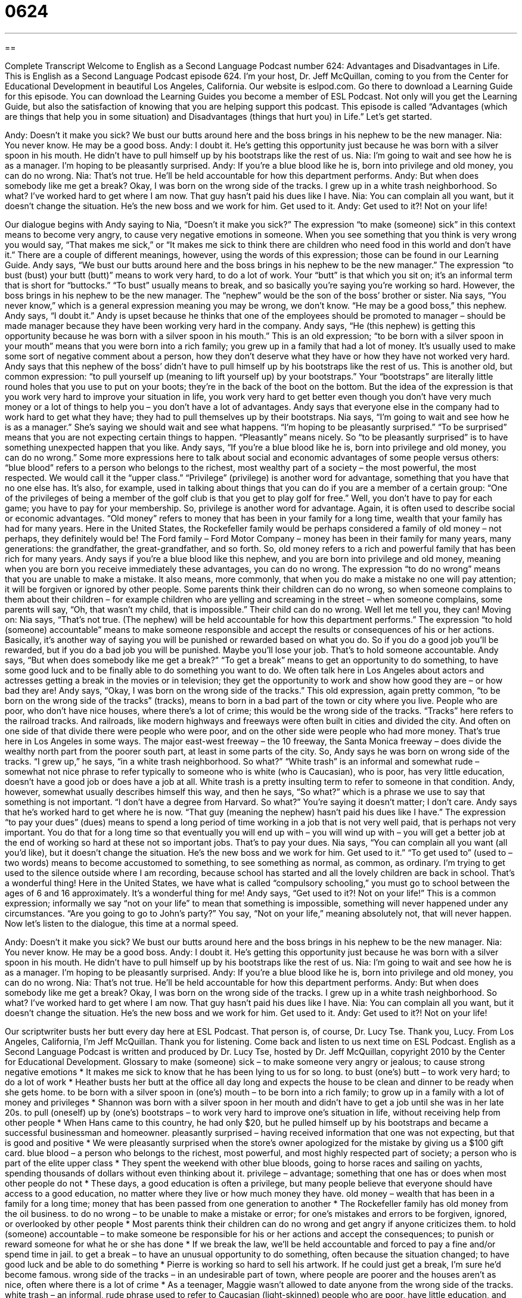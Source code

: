 = 0624
:toc: left
:toclevels: 3
:sectnums:
:stylesheet: ../../../myAdocCss.css

'''

== 

Complete Transcript
Welcome to English as a Second Language Podcast number 624: Advantages and Disadvantages in Life.
This is English as a Second Language Podcast episode 624. I’m your host, Dr. Jeff McQuillan, coming to you from the Center for Educational Development in beautiful Los Angeles, California.
Our website is eslpod.com. Go there to download a Learning Guide for this episode. You can download the Learning Guides you become a member of ESL Podcast. Not only will you get the Learning Guide, but also the satisfaction of knowing that you are helping support this podcast.
This episode is called “Advantages (which are things that help you in some situation) and Disadvantages (things that hurt you) in Life.” Let’s get started.
[start of dialogue]
Andy: Doesn’t it make you sick? We bust our butts around here and the boss brings in his nephew to be the new manager.
Nia: You never know. He may be a good boss.
Andy: I doubt it. He’s getting this opportunity just because he was born with a silver spoon in his mouth. He didn’t have to pull himself up by his bootstraps like the rest of us.
Nia: I’m going to wait and see how he is as a manager. I’m hoping to be pleasantly surprised.
Andy: If you’re a blue blood like he is, born into privilege and old money, you can do no wrong.
Nia: That’s not true. He’ll be held accountable for how this department performs.
Andy: But when does somebody like me get a break? Okay, I was born on the wrong side of the tracks. I grew up in a white trash neighborhood. So what? I’ve worked hard to get where I am now. That guy hasn’t paid his dues like I have.
Nia: You can complain all you want, but it doesn’t change the situation. He’s the new boss and we work for him. Get used to it.
Andy: Get used to it?! Not on your life!
[end of dialogue]
Our dialogue begins with Andy saying to Nia, “Doesn’t it make you sick?” The expression “to make (someone) sick” in this context means to become very angry, to cause very negative emotions in someone. When you see something that you think is very wrong you would say, “That makes me sick,” or “It makes me sick to think there are children who need food in this world and don’t have it.” There are a couple of different meanings, however, using the words of this expression; those can be found in our Learning Guide.
Andy says, “We bust our butts around here and the boss brings in his nephew to be the new manager.” The expression “to bust (bust) your butt (butt)” means to work very hard, to do a lot of work. Your “butt” is that which you sit on; it’s an informal term that is short for “buttocks.” “To bust” usually means to break, and so basically you’re saying you’re working so hard. However, the boss brings in his nephew to be the new manager. The “nephew” would be the son of the boss’ brother or sister.
Nia says, “You never know,” which is a general expression meaning you may be wrong, we don’t know. “He may be a good boss,” this nephew. Andy says, “I doubt it.” Andy is upset because he thinks that one of the employees should be promoted to manager – should be made manager because they have been working very hard in the company. Andy says, “He (this nephew) is getting this opportunity because he was born with a silver spoon in his mouth.” This is an old expression; “to be born with a silver spoon in your mouth” means that you were born into a rich family; you grew up in a family that had a lot of money. It’s usually used to make some sort of negative comment about a person, how they don’t deserve what they have or how they have not worked very hard. Andy says that this nephew of the boss’ didn’t have to pull himself up by his bootstraps like the rest of us. This is another old, but common expression: “to pull yourself up (meaning to lift yourself up) by your bootstraps.” Your “bootstraps” are literally little round holes that you use to put on your boots; they’re in the back of the boot on the bottom. But the idea of the expression is that you work very hard to improve your situation in life, you work very hard to get better even though you don’t have very much money or a lot of things to help you – you don’t have a lot of advantages. Andy says that everyone else in the company had to work hard to get what they have; they had to pull themselves up by their bootstraps.
Nia says, “I’m going to wait and see how he is as a manager.” She’s saying we should wait and see what happens. “I’m hoping to be pleasantly surprised.” “To be surprised” means that you are not expecting certain things to happen. “Pleasantly” means nicely. So “to be pleasantly surprised” is to have something unexpected happen that you like.
Andy says, “If you’re a blue blood like he is, born into privilege and old money, you can do no wrong.” Some more expressions here to talk about social and economic advantages of some people versus others: “blue blood” refers to a person who belongs to the richest, most wealthy part of a society – the most powerful, the most respected. We would call it the “upper class.” “Privilege” (privilege) is another word for advantage, something that you have that no one else has. It’s also, for example, used in talking about things that you can do if you are a member of a certain group: “One of the privileges of being a member of the golf club is that you get to play golf for free.” Well, you don’t have to pay for each game; you have to pay for your membership. So, privilege is another word for advantage. Again, it is often used to describe social or economic advantages. “Old money” refers to money that has been in your family for a long time, wealth that your family has had for many years. Here in the United States, the Rockefeller family would be perhaps considered a family of old money – not perhaps, they definitely would be! The Ford family – Ford Motor Company – money has been in their family for many years, many generations: the grandfather, the great-grandfather, and so forth. So, old money refers to a rich and powerful family that has been rich for many years.
Andy says if you’re a blue blood like this nephew, and you are born into privilege and old money, meaning when you are born you receive immediately these advantages, you can do no wrong. The expression “to do no wrong” means that you are unable to make a mistake. It also means, more commonly, that when you do make a mistake no one will pay attention; it will be forgiven or ignored by other people. Some parents think their children can do no wrong, so when someone complains to them about their children – for example children who are yelling and screaming in the street – when someone complains, some parents will say, “Oh, that wasn’t my child, that is impossible.” Their child can do no wrong. Well let me tell you, they can!
Moving on: Nia says, “That’s not true. (The nephew) will be held accountable for how this department performs.” The expression “to hold (someone) accountable” means to make someone responsible and accept the results or consequences of his or her actions. Basically, it’s another way of saying you will be punished or rewarded based on what you do. So if you do a good job you’ll be rewarded, but if you do a bad job you will be punished. Maybe you’ll lose your job. That’s to hold someone accountable.
Andy says, “But when does somebody like me get a break?” “To get a break” means to get an opportunity to do something, to have some good luck and to be finally able to do something you want to do. We often talk here in Los Angeles about actors and actresses getting a break in the movies or in television; they get the opportunity to work and show how good they are – or how bad they are! Andy says, “Okay, I was born on the wrong side of the tracks.” This old expression, again pretty common, “to be born on the wrong side of the tracks” (tracks), means to born in a bad part of the town or city where you live. People who are poor, who don’t have nice houses, where there’s a lot of crime; this would be the wrong side of the tracks. “Tracks” here refers to the railroad tracks. And railroads, like modern highways and freeways were often built in cities and divided the city. And often on one side of that divide there were people who were poor, and on the other side were people who had more money. That’s true here in Los Angeles in some ways. The major east-west freeway – the 10 freeway, the Santa Monica freeway – does divide the wealthy north part from the poorer south part, at least in some parts of the city.
So, Andy says he was born on wrong side of the tracks. “I grew up,” he says, “in a white trash neighborhood. So what?” “White trash” is an informal and somewhat rude – somewhat not nice phrase to refer typically to someone who is white (who is Caucasian), who is poor, has very little education, doesn’t have a good job or does have a job at all. White trash is a pretty insulting term to refer to someone in that condition. Andy, however, somewhat usually describes himself this way, and then he says, “So what?” which is a phrase we use to say that something is not important. “I don’t have a degree from Harvard. So what?” You’re saying it doesn’t matter; I don’t care. Andy says that he’s worked hard to get where he is now. “That guy (meaning the nephew) hasn’t paid his dues like I have.” The expression “to pay your dues” (dues) means to spend a long period of time working in a job that is not very well paid, that is perhaps not very important. You do that for a long time so that eventually you will end up with – you will wind up with – you will get a better job at the end of working so hard at these not so important jobs. That’s to pay your dues.
Nia says, “You can complain all you want (all you’d like), but it doesn’t change the situation. He’s the new boss and we work for him. Get used to it.” “To get used to” (used to – two words) means to become accustomed to something, to see something as normal, as common, as ordinary. I’m trying to get used to the silence outside where I am recording, because school has started and all the lovely children are back in school. That’s a wonderful thing! Here in the United States, we have what is called “compulsory schooling,” you must go to school between the ages of 6 and 16 approximately. It’s a wonderful thing for me!
Andy says, “Get used to it?! Not on your life!” This is a common expression; informally we say “not on your life” to mean that something is impossible, something will never happened under any circumstances. “Are you going to go to John’s party?” You say, “Not on your life,” meaning absolutely not, that will never happen.
Now let’s listen to the dialogue, this time at a normal speed.
[start of dialogue]
Andy: Doesn’t it make you sick? We bust our butts around here and the boss brings in his nephew to be the new manager.
Nia: You never know. He may be a good boss.
Andy: I doubt it. He’s getting this opportunity just because he was born with a silver spoon in his mouth. He didn’t have to pull himself up by his bootstraps like the rest of us.
Nia: I’m going to wait and see how he is as a manager. I’m hoping to be pleasantly surprised.
Andy: If you’re a blue blood like he is, born into privilege and old money, you can do no wrong.
Nia: That’s not true. He’ll be held accountable for how this department performs.
Andy: But when does somebody like me get a break? Okay, I was born on the wrong side of the tracks. I grew up in a white trash neighborhood. So what? I’ve worked hard to get where I am now. That guy hasn’t paid his dues like I have.
Nia: You can complain all you want, but it doesn’t change the situation. He’s the new boss and we work for him. Get used to it.
Andy: Get used to it?! Not on your life!
[end of dialogue]
Our scriptwriter busts her butt every day here at ESL Podcast. That person is, of course, Dr. Lucy Tse. Thank you, Lucy.
From Los Angeles, California, I’m Jeff McQuillan. Thank you for listening. Come back and listen to us next time on ESL Podcast.
English as a Second Language Podcast is written and produced by Dr. Lucy Tse, hosted by Dr. Jeff McQuillan, copyright 2010 by the Center for Educational Development.
Glossary
to make (someone) sick – to make someone very angry or jealous; to cause strong negative emotions
* It makes me sick to know that he has been lying to us for so long.
to bust (one’s) butt – to work very hard; to do a lot of work
* Heather busts her butt at the office all day long and expects the house to be clean and dinner to be ready when she gets home.
to be born with a silver spoon in (one’s) mouth – to be born into a rich family; to grow up in a family with a lot of money and privileges
* Shannon was born with a silver spoon in her mouth and didn’t have to get a job until she was in her late 20s.
to pull (oneself) up by (one’s) bootstraps – to work very hard to improve one’s situation in life, without receiving help from other people
* When Hans came to this country, he had only $20, but he pulled himself up by his bootstraps and became a successful businessman and homeowner.
pleasantly surprised – having received information that one was not expecting, but that is good and positive
* We were pleasantly surprised when the store’s owner apologized for the mistake by giving us a $100 gift card.
blue blood – a person who belongs to the richest, most powerful, and most highly respected part of society; a person who is part of the elite upper class
* They spent the weekend with other blue bloods, going to horse races and sailing on yachts, spending thousands of dollars without even thinking about it.
privilege – advantage; something that one has or does when most other people do not
* These days, a good education is often a privilege, but many people believe that everyone should have access to a good education, no matter where they live or how much money they have.
old money – wealth that has been in a family for a long time; money that has been passed from one generation to another
* The Rockefeller family has old money from the oil business.
to do no wrong – to be unable to make a mistake or error; for one’s mistakes and errors to be forgiven, ignored, or overlooked by other people
* Most parents think their children can do no wrong and get angry if anyone criticizes them.
to hold (someone) accountable – to make someone be responsible for his or her actions and accept the consequences; to punish or reward someone for what he or she has done
* If we break the law, we’ll be held accountable and forced to pay a fine and/or spend time in jail.
to get a break – to have an unusual opportunity to do something, often because the situation changed; to have good luck and be able to do something
* Pierre is working so hard to sell his artwork. If he could just get a break, I’m sure he’d become famous.
wrong side of the tracks – in an undesirable part of town, where people are poorer and the houses aren’t as nice, often where there is a lot of crime
* As a teenager, Maggie wasn’t allowed to date anyone from the wrong side of the tracks.
white trash – an informal, rude phrase used to refer to Caucasian (light-skinned) people who are poor, have little education, and have bad jobs or are unemployed
* Hugo’s family is white trash and none of his relatives have finished high school.
So what? – a phrase used to show that something isn’t important or relevant
* She has a degree from a good university, but so what? If she doesn’t have any professional experience, she isn’t qualified for the job.
to pay (one’s) dues – to spend a long period of time working in unimportant, low-paying jobs before one can get a better job in a business or organization
* John paid his dues for six years in the mailroom before he was finally promoted within the company.
to get used to (something) – to become accustomed to something; for something to begin to seem normal, common, or ordinary
* When Edna moved to Malaysia, it took her a long time to get used to the food.
not on your life – an informal phrase used to mean that something is impossible and will not happen under any circumstances
* - Are you going to Yuki’s party tonight?
* - Not on your life! I don’t like spending time with her friends.
Comprehension Questions
1. What does Andy mean when he says, “We bust our butts around here”?
a) They work really hard at the office.
b) Their jobs include a lot of physical exercise.
c) The employees were keeping a secret.
2. What is a “blue blood”?
a) A person who is very cold-hearted.
c) A person from a wealthy family.
Answers at bottom.
What Else Does It Mean?
to make (someone) sick
The phrase “to make (someone) sick,” in this podcast, means to make someone very angry or jealous, or to cause someone to feel strong negative emotions: “It makes me sick to hear you say such mean things about your own parents.” The phrase “to make (someone) sick (to one’s stomach)” means to make someone nauseous and maybe to make someone vomit or throw up: “When Becca was pregnant, the smell of meat made her sick to her stomach.” The phrase “to be sick and tired of (something)” means to be very bored with something that one has had or done many times: “I’m sick and tired of going to work each day. I need a vacation!” The phrase “sick to death” has the same meaning: “We’re all sick to death of hearing about the economic recession.”
to get a break
In this podcast, the phrase “to get a break” means to have an unusual opportunity to do something, often because the situation changed: “Maxine got a break when a tornado destroyed almost all the other apple orchards in the area and she was able to start selling her apples for more money.” The phrase “to take a break” means to have a short period of time when one stops working during the day, when one can rest: “Saida usually takes a break around 10:30 to drink a cup of coffee in the cafeteria.” The phrase “to give (someone) a break” means to stop doing something that is irritating: “I’m so tired of hearing you complain! Give me a break!” Finally, the phrase “to make a break for (something)” means to begin running quickly, trying to escape: “When the police officer turned her head, the criminal made a break for the exit.”
Culture Note
Most American families do not have “servants” (people who work in their homes on a regular basis), but some “wealthy” (rich) families have “household help” to “maintain” (continue the operations of) their large homes.
For example, some wealthy families have a “live-in” (staying in the home, living with the family) “nanny,” which is a person, usually a woman, who takes care of the children. Paying for a nanny is usually much more expensive than paying for “daycare” (a child care arrangement with children going to a place outside of the home where they are cared for every day), but it allows the children to develop a personal relationship with their nanny.
Some wealthy families have an au pair instead. An au pair is similar to a nanny, but is a young person from another country. An au pair wants to learn English, so she stays with the family and “looks after” (cares for) the children, usually receiving a small “salary” (money received for working).
When large homes have large “lawns” (garden areas), the family might have a professional “gardener” (a person who takes care of the plants in outdoor areas) who works only in that particular home. Wealthy families can also have “housekeepers” or “maids” (women who clean the home), cooks, and “butlers.” A butler, usually a man, is responsible for managing the household, coordinating the services of the other servants and making sure that everything “runs smoothly” (happens without problems). Finally, some wealthy families have “chauffeurs” who drive them wherever they need to go.
Comprehension Answers
1 - a
2 - c
